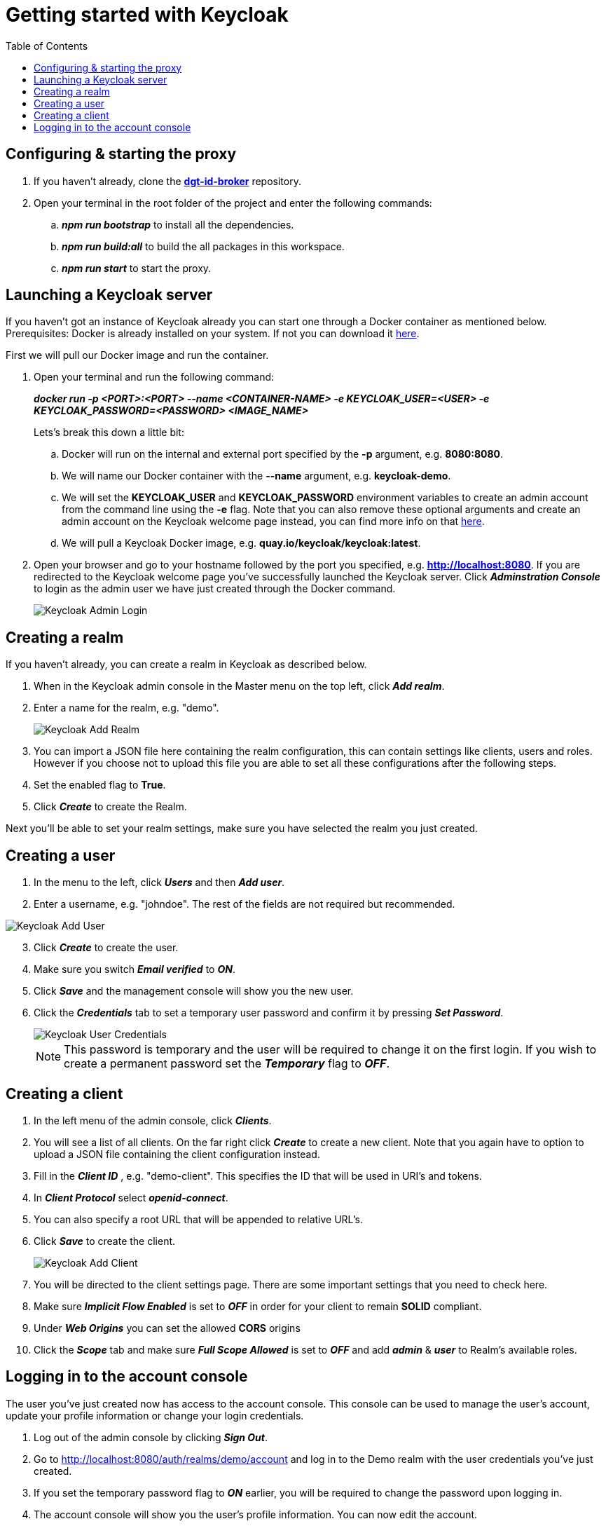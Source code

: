 = Getting started with Keycloak
:toc:
:toclevels: 1
:imagesdir: ../images

== Configuring & starting the proxy

. If you haven't already, clone the link:https://github.com/digita-ai/dgt-id-broker.git[*dgt-id-broker*] repository.
. Open your terminal in the root folder of the project and enter the following commands: 
.. *_npm run bootstrap_* to install all the dependencies.
.. *_npm run build:all_* to build the all packages in this workspace.
.. *_npm run start_* to start the proxy.

== Launching a Keycloak server

If you haven't got an instance of Keycloak already you can start one through a Docker container as mentioned below.
Prerequisites: Docker is already installed on your system. If not you can download it link:https://www.docker.com/products/docker-desktop[here].

First we will pull our Docker image and run the container. 

. Open your terminal and run the following command: 

+
--
*_docker run -p <PORT>:<PORT> --name <CONTAINER-NAME> -e KEYCLOAK_USER=<USER> -e KEYCLOAK_PASSWORD=<PASSWORD> <IMAGE_NAME>_*
--
+

Lets's break this down a little bit: 

.. Docker will run on the internal and external port specified by the *-p* argument, e.g. *8080:8080*.
.. We will name our Docker container with the *--name* argument, e.g. *keycloak-demo*.
.. We will set the *KEYCLOAK_USER* and *KEYCLOAK_PASSWORD* environment variables to create an admin account from the command line using the *-e* flag. Note that you can also remove these optional arguments and create an admin account on the Keycloak welcome page instead, you can find more info on that link:https://wjw465150.gitbooks.io/keycloak-documentation/content/getting_started/topics/first-boot/initial-user.html[here].
.. We will pull a Keycloak Docker image, e.g. *quay.io/keycloak/keycloak:latest*.

. Open your browser and go to your hostname followed by the port you specified, e.g. *http://localhost:8080*. If you are redirected to the Keycloak welcome page you've successfully launched the Keycloak server. Click *_Adminstration Console_* to login as the admin user we have just created through the Docker command.

+
[#img-keycloak-admin-login]
image::keycloak-admin-login.png[Keycloak Admin Login]
+


== Creating a realm

If you haven't already, you can create a realm in Keycloak as described below.

. When in the Keycloak admin console in the Master menu on the top left, click *_Add realm_*.
. Enter a name for the realm, e.g. "demo".

+
[#img-keycloak-add-realm]
image::add-demo-realm.png[Keycloak Add Realm]
+

. You can import a JSON file here containing the realm configuration, this can contain settings like clients, users and roles. However if you choose not to upload this file you are able to set all these configurations after the following steps.
. Set the enabled flag to *True*.
. Click *_Create_* to create the Realm.

Next you'll be able to set your realm settings, make sure you have selected the realm you just created.

== Creating a user

. In the menu to the left, click *_Users_* and then *_Add user_*.
. Enter a username, e.g. "johndoe". The rest of the fields are not required but recommended.

[#img-keycloak-add-user]
image::add-user.png[Keycloak Add User]

[start=3]
. Click *_Create_* to create the user.
. Make sure you switch *_Email verified_* to *_ON_*.
. Click *_Save_* and the management console will show you the new user.
. Click the *_Credentials_* tab to set a temporary user password and confirm it by pressing *_Set Password_*.

+
[#img-keycloak-user-credentials]
image::user-credentials.png[Keycloak User Credentials]
+

[NOTE]
====
This password is temporary and the user will be required to change it on the first login.
If you wish to create a permanent password set the *_Temporary_* flag to *_OFF_*.
====

== Creating a client

. In the left menu of the admin console, click *_Clients_*.
. You will see a list of all clients. On the far right click *_Create_* to create a new client. Note that you again have to option to upload a JSON file containing the client configuration instead.
. Fill in the *_Client ID_* , e.g. "demo-client". This specifies the ID that will be used in URI's and tokens.
. In *_Client Protocol_* select *_openid-connect_*.
. You can also specify a root URL that will be appended to relative URL's.
. Click *_Save_* to create the client.

+
[#img-keycloak-add-client]
image::add-client.png[Keycloak Add Client]
+

. You will be directed to the client settings page. There are some important settings that you need to check here.
. Make sure *_Implicit Flow Enabled_* is set to *_OFF_* in order for your client to remain *SOLID* compliant.
. Under *_Web Origins_* you can set the allowed *CORS* origins
. Click the *_Scope_* tab and make sure *_Full Scope Allowed_* is set to *_OFF_* and add *_admin_* & *_user_* to Realm's available roles.

== Logging in to the account console

The user you've just created now has access to the account console. This console can be used to manage the user's account,
update your profile information or change your login credentials.

. Log out of the admin console by clicking *_Sign Out_*.
. Go to http://localhost:8080/auth/realms/demo/account and log in to the Demo realm with the user credentials you've just created.
. If you set the temporary password flag to *_ON_* earlier, you will be required to change the password upon logging in.
. The account console will show you the user's profile information. You can now edit the account.
. Make sure you enter the required information and click *_Save_*.

